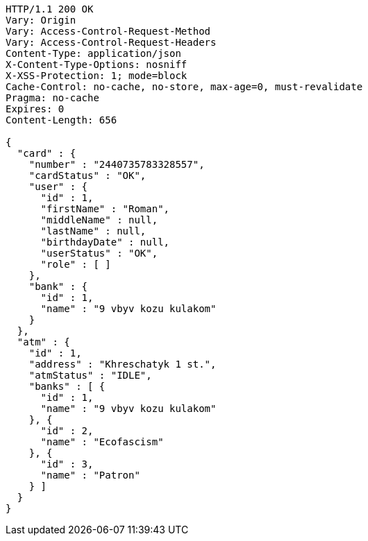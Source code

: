 [source,http,options="nowrap"]
----
HTTP/1.1 200 OK
Vary: Origin
Vary: Access-Control-Request-Method
Vary: Access-Control-Request-Headers
Content-Type: application/json
X-Content-Type-Options: nosniff
X-XSS-Protection: 1; mode=block
Cache-Control: no-cache, no-store, max-age=0, must-revalidate
Pragma: no-cache
Expires: 0
Content-Length: 656

{
  "card" : {
    "number" : "2440735783328557",
    "cardStatus" : "OK",
    "user" : {
      "id" : 1,
      "firstName" : "Roman",
      "middleName" : null,
      "lastName" : null,
      "birthdayDate" : null,
      "userStatus" : "OK",
      "role" : [ ]
    },
    "bank" : {
      "id" : 1,
      "name" : "9 vbyv kozu kulakom"
    }
  },
  "atm" : {
    "id" : 1,
    "address" : "Khreschatyk 1 st.",
    "atmStatus" : "IDLE",
    "banks" : [ {
      "id" : 1,
      "name" : "9 vbyv kozu kulakom"
    }, {
      "id" : 2,
      "name" : "Ecofascism"
    }, {
      "id" : 3,
      "name" : "Patron"
    } ]
  }
}
----